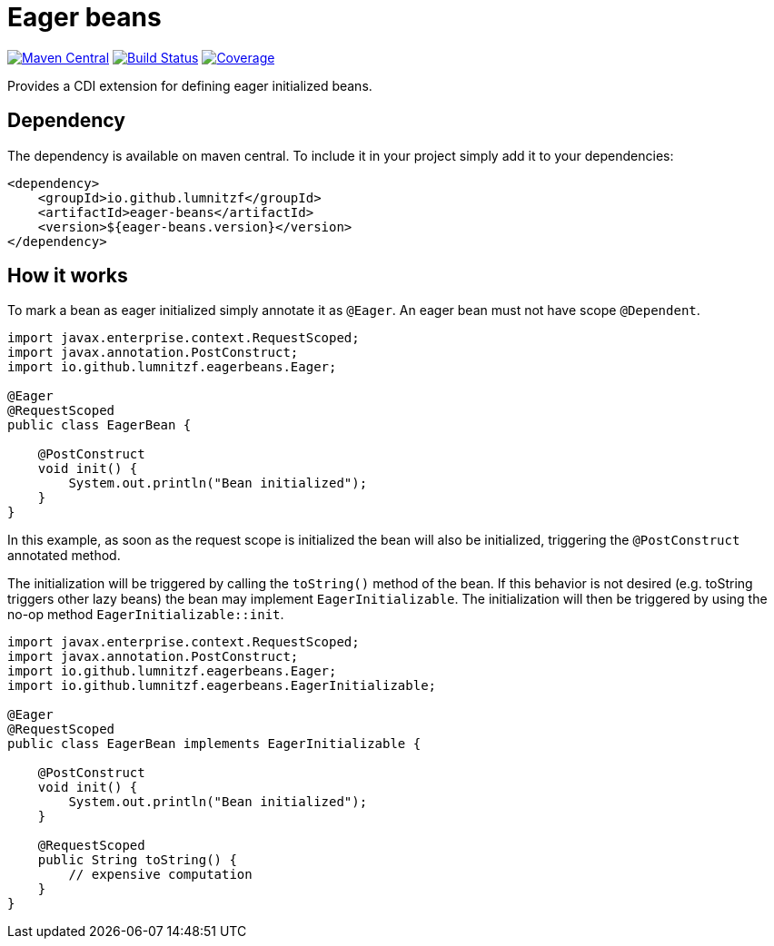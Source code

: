 = Eager beans

image:https://maven-badges.herokuapp.com/maven-central/io.github.lumnitzf/eager-beans/badge.svg["Maven Central", link="https://maven-badges.herokuapp.com/maven-central/io.github.lumnitzf/eager-beans"]
image:https://travis-ci.com/LumnitzF/eager-beans.svg?branch=master["Build Status", link="https://travis-ci.com/LumnitzF/eager-beans"]
image:https://coveralls.io/repos/github/LumnitzF/eager-beans/badge.svg?branch=master["Coverage", link="https://coveralls.io/github/LumnitzF/eager-beans?branch=master"]

Provides a CDI extension for defining eager initialized beans.

== Dependency

The dependency is available on maven central.
To include it in your project simply add it to your dependencies:

[source,xml]
----
<dependency>
    <groupId>io.github.lumnitzf</groupId>
    <artifactId>eager-beans</artifactId>
    <version>${eager-beans.version}</version>
</dependency>
----

== How it works

To mark a bean as eager initialized simply annotate it as `@Eager`.
An eager bean must not have scope `@Dependent`.

[source,java]
----
import javax.enterprise.context.RequestScoped;
import javax.annotation.PostConstruct;
import io.github.lumnitzf.eagerbeans.Eager;

@Eager
@RequestScoped
public class EagerBean {

    @PostConstruct
    void init() {
        System.out.println("Bean initialized");
    }
}
----

In this example, as soon as the request scope is initialized the bean will also be initialized, triggering the `@PostConstruct` annotated method.

The initialization will be triggered by calling the `toString()` method of the bean.
If this behavior is not desired (e.g. toString triggers other lazy beans) the bean may implement `EagerInitializable`.
The initialization will then be triggered by using the no-op method `EagerInitializable::init`.

[source,java]
----
import javax.enterprise.context.RequestScoped;
import javax.annotation.PostConstruct;
import io.github.lumnitzf.eagerbeans.Eager;
import io.github.lumnitzf.eagerbeans.EagerInitializable;

@Eager
@RequestScoped
public class EagerBean implements EagerInitializable {

    @PostConstruct
    void init() {
        System.out.println("Bean initialized");
    }

    @RequestScoped
    public String toString() {
        // expensive computation
    }
}
----

